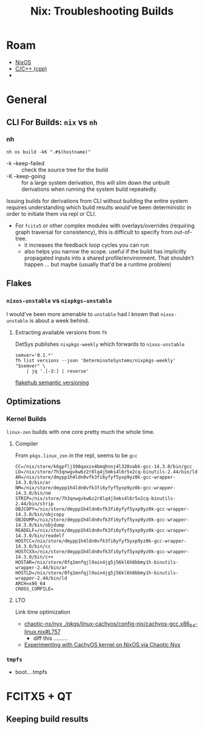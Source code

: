:PROPERTIES:
:ID:       e362b059-7037-4163-b8b8-fd44400c23c3
:END:
#+TITLE: Nix: Troubleshooting Builds
#+CATEGORY: slips
#+TAGS:  
* Roam
+ [[id:2049060e-6755-4a64-b295-F7B563B41505][NixOS]]
+ [[id:3daa7903-2e07-4664-8a20-04df51b715de][C/C++ (cpp)]]
+ 

* General
** CLI For Builds: =nix= vs =nh=

*** nh

=nh os build -kK ".#$(hostname)"=

+ -k --keep-failed :: check the source tree for the build
- -K --keep-going :: for a large system derivation, this will slim down the
  unbuilt derivations when running the system build repeatedly.

Issuing builds for derivations from CLI without building the entire system
requires understanding which build results would've been deterministic in order
to initiate them via repl or CLI.

+ For =fcitx5= or other complex modules with overlays/overrides (requiring graph
  traversal for consistency), this is difficult to specify from out-of-tree.
  - it increases the feedback loop cycles you can run
  - also helps you narrow the scope. useful if the build has implicitly
    propagated inputs into a shared profile/environment. That shouldn't happen
    ... but maybe (usually that'd be a runtime problem)

** Flakes
*** =nixos-unstable= vs =nixpkgs-unstable=

I would've been more amenable to =unstable= had I known that =nixos-unstable= is
about a week behind.

**** Extracting available versions from =fh=

DetSys publishes =nixpkgs-weekly= which forwards to =nixos-unstable= 

#+begin_src shell
semver='0.1.*'
fh list versions --json 'DeterminateSystems/nixpkgs-weekly' "$semver" \
    | jq '.[-3:] | reverse'
#+end_src
[[https://docs.determinate.systems/flakehub/concepts/semver][
flakehub semantic versioning]]

** Optimizations
*** Kernel Builds

=linux-zen= builds with one core pretty much the whole time.

**** Compiler

From =pkgs.linux_zen= in the repl, seems to be =gcc=

#+begin_src shell
CC=/nix/store/k6gpflj398qaxzx4bmqhnnj4l328vabk-gcc-14.3.0/bin/gcc
LD=/nix/store/7h3qnwgvkw6z2r8lq4j5mks4l6r5x2cq-binutils-2.44/bin/ld
AR=/nix/store/dmypp1h4ldn0vfk3fi6yfyf5yxp9yz0k-gcc-wrapper-14.3.0/bin/ar
NM=/nix/store/dmypp1h4ldn0vfk3fi6yfyf5yxp9yz0k-gcc-wrapper-14.3.0/bin/nm
STRIP=/nix/store/7h3qnwgvkw6z2r8lq4j5mks4l6r5x2cq-binutils-2.44/bin/strip
OBJCOPY=/nix/store/dmypp1h4ldn0vfk3fi6yfyf5yxp9yz0k-gcc-wrapper-14.3.0/bin/objcopy
OBJDUMP=/nix/store/dmypp1h4ldn0vfk3fi6yfyf5yxp9yz0k-gcc-wrapper-14.3.0/bin/objdump
READELF=/nix/store/dmypp1h4ldn0vfk3fi6yfyf5yxp9yz0k-gcc-wrapper-14.3.0/bin/readelf
HOSTCC=/nix/store/dmypp1h4ldn0vfk3fi6yfyf5yxp9yz0k-gcc-wrapper-14.3.0/bin/cc
HOSTCXX=/nix/store/dmypp1h4ldn0vfk3fi6yfyf5yxp9yz0k-gcc-wrapper-14.3.0/bin/c++
HOSTAR=/nix/store/0fq1mnfqjl9ain4jg5j56kl6h8bbmy1h-binutils-wrapper-2.44/bin/ar
HOSTLD=/nix/store/0fq1mnfqjl9ain4jg5j56kl6h8bbmy1h-binutils-wrapper-2.44/bin/ld
ARCH=x86_64
CROSS_COMPILE=
#+end_src

**** LTO

Link time optimization

+ [[https://github.com/chaotic-cx/nyx/blob/3d65529ded65e7d3c725864f80d95e677fad8353/pkgs/linux-cachyos/config-nix/cachyos-gcc.x86_64-linux.nix#L757][chaotic-nx/nyx
  ./pkgs/linux-cachyos/config-nix/cachyos-gcc.x86_64-linux.nix#L757]]
  - diff this .........
+ [[https://discourse.nixos.org/t/experimenting-with-cachyos-kernel-on-nixos-via-chaotics-nyx/70041][Experimenting with CachyOS kernel on NixOS via Chaotic Nyx]]

*** =tmpfs=

+ boot....tmpfs

* FCITX5 + QT

** Keeping build results
